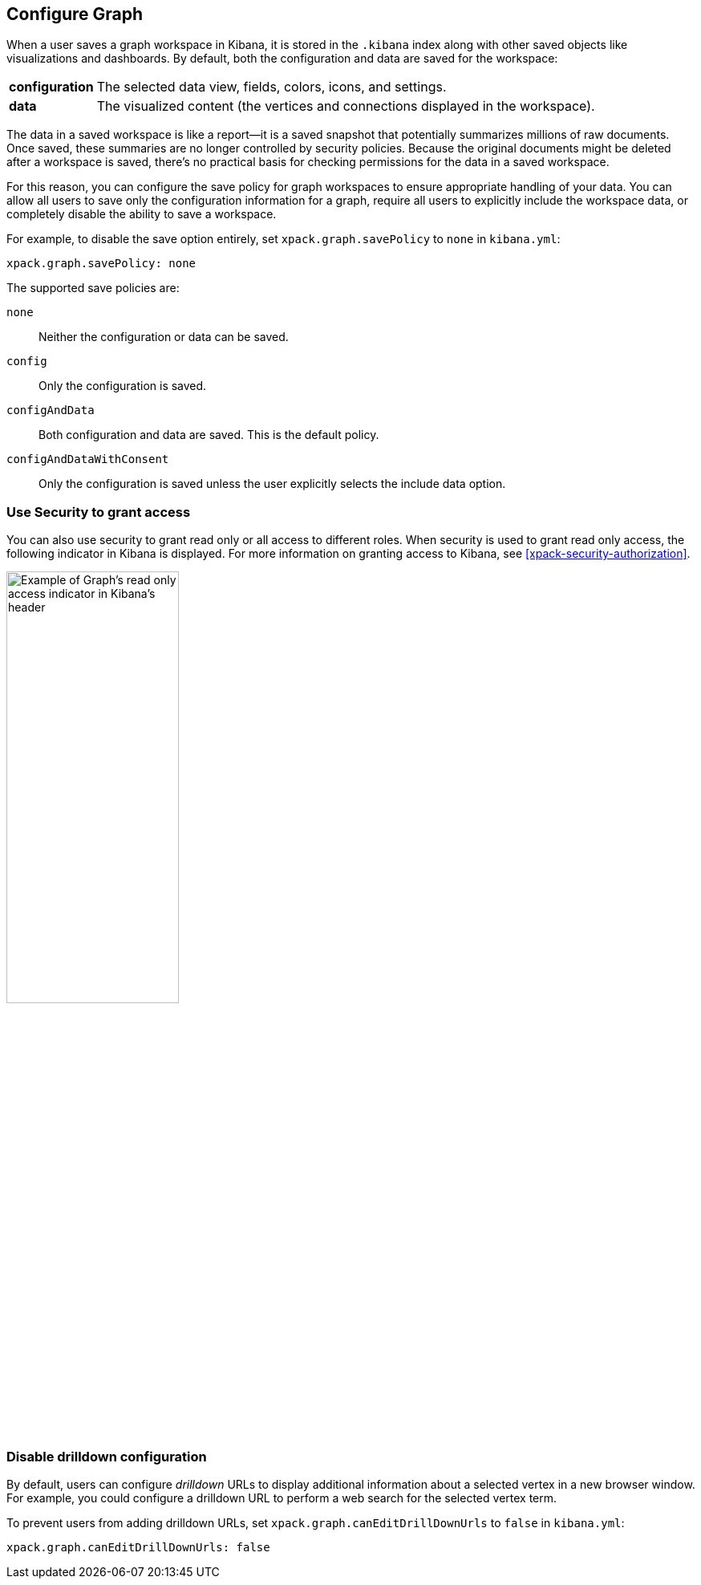 [role="xpack"]
[[graph-configuration]]
== Configure Graph

When a user saves a graph workspace in Kibana, it is stored in the `.kibana`
index along with other saved objects like visualizations and dashboards.
By default, both the configuration and data are saved for the workspace:

[horizontal]
*configuration*::
The selected data view, fields, colors, icons,
and settings.
*data*::
The visualized content (the vertices and connections displayed in
the workspace).

The data in a saved workspace is like a report--it is a saved snapshot that
potentially summarizes millions of raw documents. Once saved, these summaries
are no longer controlled by security policies. Because the original documents
might be deleted after a workspace is saved, there's no practical basis for
checking permissions for the data in a saved workspace.

For this reason, you can configure the save policy for graph workspaces to
ensure appropriate handling of your data. You can allow all users to save
only the configuration information for a graph, require all users to
explicitly include the workspace data, or completely disable the ability
to save a workspace.

For example, to disable the save option entirely, set
`xpack.graph.savePolicy` to `none` in `kibana.yml`:

[source,yaml]
--------------------------------------------------
xpack.graph.savePolicy: none
--------------------------------------------------

The supported save policies are:

`none`::
Neither the configuration or data can be saved.
`config`::
Only the configuration is saved.
`configAndData`::
Both configuration and data are saved. This is the
default policy.
`configAndDataWithConsent`::
Only the configuration is saved unless the user
explicitly selects the include data option.

[float]
=== Use Security to grant access
You can also use security to grant read only or all access to different roles.
When security is used to grant read only access, the following  indicator in Kibana
is displayed. For more information on granting access to Kibana, see
<<xpack-security-authorization>>.

[role="screenshot"]
image::user/graph/images/graph-read-only-badge.png[Example of Graph's read only access indicator in Kibana's header, width=50%]

[discrete]
[[disable-drill-down]]
=== Disable drilldown configuration

By default, users can configure _drilldown_ URLs to display additional
information about a selected vertex in a new browser window. For example,
you could configure a drilldown URL to perform a web search for the selected
vertex term.

To prevent users from adding drilldown URLs,  set
`xpack.graph.canEditDrillDownUrls` to `false` in `kibana.yml`:

[source,yaml]
--------------------------------------------------
xpack.graph.canEditDrillDownUrls: false
--------------------------------------------------
